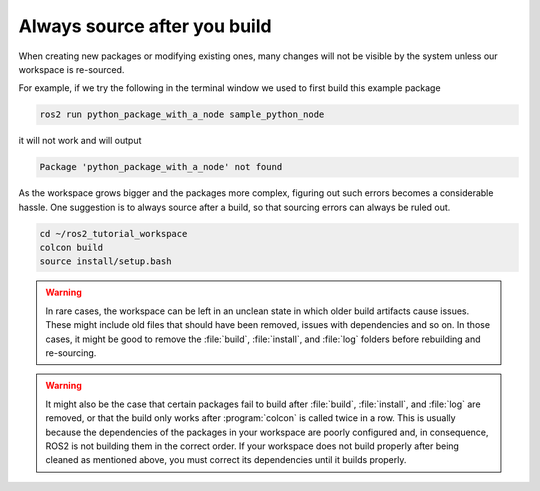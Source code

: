 .. _Always source after you build:

Always source after you build
=============================

When creating new packages or modifying existing ones, many changes will not be visible by the system unless our workspace is re-sourced.

For example, if we try the following in the terminal window we used to first build this example package

.. code :: console

   ros2 run python_package_with_a_node sample_python_node

it will not work and will output

.. code :: console

   Package 'python_package_with_a_node' not found
   
As the workspace grows bigger and the packages more complex, figuring out such errors becomes a considerable hassle. One suggestion is to always source after a build, so that sourcing errors can always be ruled out.

.. code :: console

    cd ~/ros2_tutorial_workspace
    colcon build
    source install/setup.bash

.. warning::

   In rare cases, the workspace can be left in an unclean state in which older build artifacts cause issues. These might include old files that should have been removed, issues with dependencies and so on. In those cases, it might be good to remove the :file:`build`, :file:`install`, and :file:`log` folders before rebuilding and re-sourcing. 
  
.. warning::

   It might also be the case that certain packages fail to build after :file:`build`, :file:`install`, and :file:`log` are removed, or that the build only works after :program:`colcon` is called twice in a row. 
   This is usually because the dependencies of the packages in your workspace are poorly configured and, in consequence, ROS2 is not building them in the correct order. If your workspace does not build properly after being cleaned as mentioned above, you must correct its dependencies until it builds properly.
